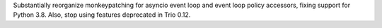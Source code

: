 Substantially reorganize monkeypatching for asyncio event loop and
event loop policy accessors, fixing support for Python 3.8. Also, stop
using features deprecated in Trio 0.12.
